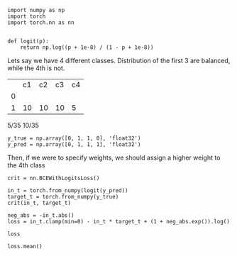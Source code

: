 #+BEGIN_SRC ipython :results replace
import numpy as np
import torch
import torch.nn as nn


def logit(p):
    return np.log((p + 1e-8) / (1 - p + 1e-8))
#+END_SRC

Lets say we have 4 different classes.
Distribution of the first 3 are balanced, while the 4th is not.
|   | c1 | c2 | c3 | c4 |
| 0 |    |    |    |    |
| 1 | 10 | 10 | 10 |  5 |

5/35
10/35


#+BEGIN_SRC ipython
y_true = np.array([0, 1, 1, 0], 'float32')
y_pred = np.array([0, 1, 1, 1], 'float32')
#+END_SRC

Then, if we were to specify weights, we should assign a higher weight to the 4th class
#+BEGIN_SRC ipython :results replace
crit = nn.BCEWithLogitsLoss()

in_t = torch.from_numpy(logit(y_pred))
target_t = torch.from_numpy(y_true)
crit(in_t, target_t)

neg_abs = -in_t.abs()
loss = in_t.clamp(min=0) - in_t * target_t + (1 + neg_abs.exp()).log()

loss

loss.mean()

#+END_SRC

#+RESULTS:
: 4.605170249938965
